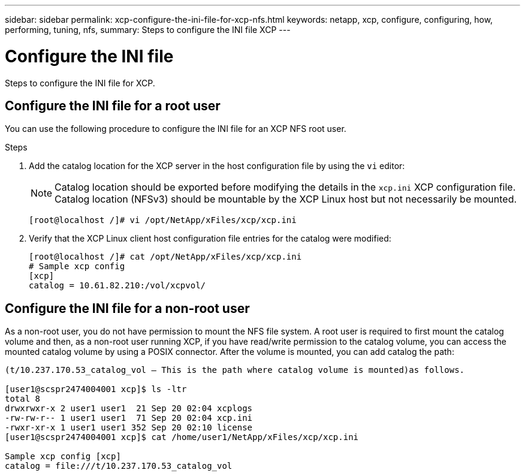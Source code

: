 ---
sidebar: sidebar
permalink: xcp-configure-the-ini-file-for-xcp-nfs.html
keywords: netapp, xcp, configure, configuring, how, performing, tuning, nfs,
summary: Steps to configure the INI file XCP
---

= Configure the INI file
:hardbreaks:
:nofooter:
:icons: font
:linkattrs:
:imagesdir: ./media/

[.lead]
Steps to configure the INI file for XCP.

== Configure the INI file for a root user

You can use the following procedure to configure the INI file for an XCP NFS root user.

.Steps

. Add the catalog location for the XCP server in the host configuration file by using the `vi` editor:
+
NOTE:	Catalog location should be exported before modifying the details in the `xcp.ini` XCP configuration file. Catalog location (NFSv3) should be mountable by the XCP Linux host but not necessarily be mounted.

+
----
[root@localhost /]# vi /opt/NetApp/xFiles/xcp/xcp.ini
----

.	Verify that the XCP Linux client host configuration file entries for the catalog were modified:
+
----
[root@localhost /]# cat /opt/NetApp/xFiles/xcp/xcp.ini
# Sample xcp config
[xcp]
catalog = 10.61.82.210:/vol/xcpvol/
----

== Configure the INI file for a non-root user

As a non-root user, you do not have permission to mount the NFS file system. A root user is required to first mount the catalog volume and then, as a non-root user running XCP, if you have read/write permission to the catalog volume, you can access the mounted catalog volume by using a POSIX connector. After the volume is mounted, you can add catalog the path:

----
(t/10.237.170.53_catalog_vol – This is the path where catalog volume is mounted)as follows.

[user1@scspr2474004001 xcp]$ ls -ltr
total 8
drwxrwxr-x 2 user1 user1  21 Sep 20 02:04 xcplogs
-rw-rw-r-- 1 user1 user1  71 Sep 20 02:04 xcp.ini
-rwxr-xr-x 1 user1 user1 352 Sep 20 02:10 license
[user1@scspr2474004001 xcp]$ cat /home/user1/NetApp/xFiles/xcp/xcp.ini

Sample xcp config [xcp]
catalog = file:///t/10.237.170.53_catalog_vol
----
